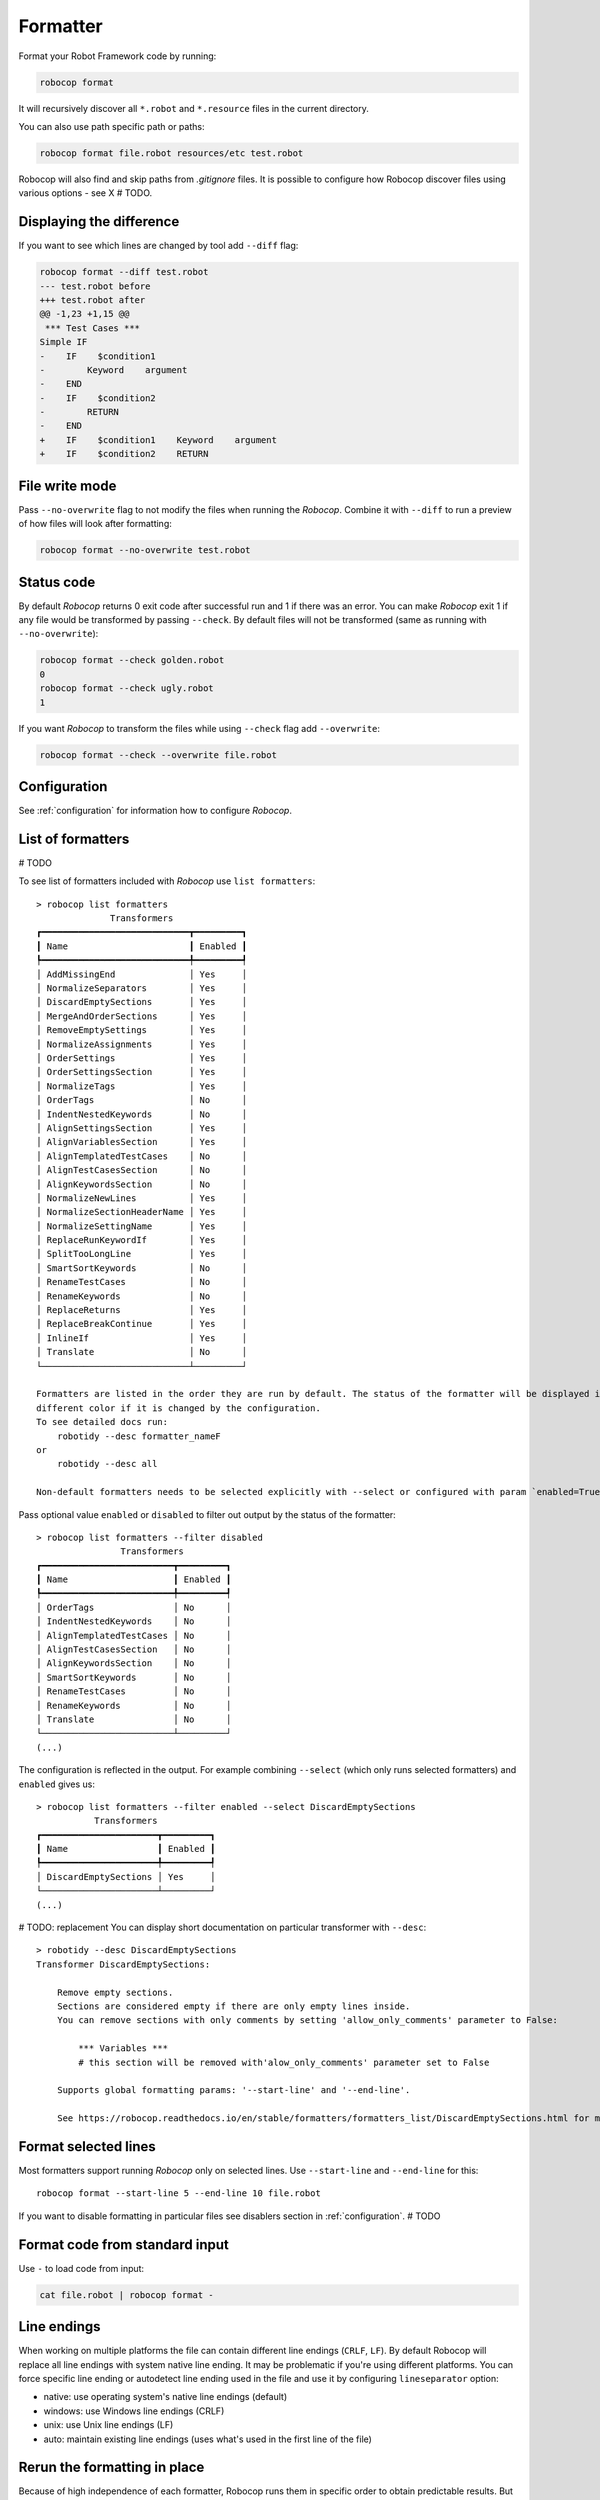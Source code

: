 .. _formatter:

*********
Formatter
*********

Format your Robot Framework code by running:

..  code-block:: none

    robocop format

It will recursively discover all ``*.robot`` and ``*.resource`` files in the current directory.

You can also use path specific path or paths:

..  code-block:: none

    robocop format file.robot resources/etc test.robot

Robocop will also find and skip paths from `.gitignore` files. It is possible to configure how Robocop discover
files using various options - see X # TODO.

Displaying the difference
--------------------------
If you want to see which lines are changed by tool add ``--diff`` flag:

..  code-block:: none

    robocop format --diff test.robot
    --- test.robot before
    +++ test.robot after
    @@ -1,23 +1,15 @@
     *** Test Cases ***
    Simple IF
    -    IF    $condition1
    -        Keyword    argument
    -    END
    -    IF    $condition2
    -        RETURN
    -    END
    +    IF    $condition1    Keyword    argument
    +    IF    $condition2    RETURN

File write mode
---------------
Pass ``--no-overwrite`` flag to not modify the files when running the `Robocop`. Combine it with ``--diff`` to run a preview
of how files will look after formatting:

..  code-block:: none

    robocop format --no-overwrite test.robot

Status code
------------
By default `Robocop` returns 0 exit code after successful run and 1 if there was an error. You can make `Robocop` exit 1
if any file would be transformed by passing ``--check``. By default files will not be transformed (same as running with
``--no-overwrite``):

..  code-block:: none

    robocop format --check golden.robot
    0
    robocop format --check ugly.robot
    1

If you want `Robocop` to transform the files while using ``--check`` flag add ``--overwrite``:

..  code-block:: none

    robocop format --check --overwrite file.robot

Configuration
--------------
See :ref:`configuration` for information how to configure `Robocop`.

List of formatters
-------------------

# TODO

To see list of formatters included with `Robocop` use ``list formatters``::

    > robocop list formatters
                  Transformers
    ┏━━━━━━━━━━━━━━━━━━━━━━━━━━━━┳━━━━━━━━━┓
    ┃ Name                       ┃ Enabled ┃
    ┡━━━━━━━━━━━━━━━━━━━━━━━━━━━━╇━━━━━━━━━┩
    │ AddMissingEnd              │ Yes     │
    │ NormalizeSeparators        │ Yes     │
    │ DiscardEmptySections       │ Yes     │
    │ MergeAndOrderSections      │ Yes     │
    │ RemoveEmptySettings        │ Yes     │
    │ NormalizeAssignments       │ Yes     │
    │ OrderSettings              │ Yes     │
    │ OrderSettingsSection       │ Yes     │
    │ NormalizeTags              │ Yes     │
    │ OrderTags                  │ No      │
    │ IndentNestedKeywords       │ No      │
    │ AlignSettingsSection       │ Yes     │
    │ AlignVariablesSection      │ Yes     │
    │ AlignTemplatedTestCases    │ No      │
    │ AlignTestCasesSection      │ No      │
    │ AlignKeywordsSection       │ No      │
    │ NormalizeNewLines          │ Yes     │
    │ NormalizeSectionHeaderName │ Yes     │
    │ NormalizeSettingName       │ Yes     │
    │ ReplaceRunKeywordIf        │ Yes     │
    │ SplitTooLongLine           │ Yes     │
    │ SmartSortKeywords          │ No      │
    │ RenameTestCases            │ No      │
    │ RenameKeywords             │ No      │
    │ ReplaceReturns             │ Yes     │
    │ ReplaceBreakContinue       │ Yes     │
    │ InlineIf                   │ Yes     │
    │ Translate                  │ No      │
    └────────────────────────────┴─────────┘

    Formatters are listed in the order they are run by default. The status of the formatter will be displayed in the
    different color if it is changed by the configuration.
    To see detailed docs run:
        robotidy --desc formatter_nameF
    or
        robotidy --desc all

    Non-default formatters needs to be selected explicitly with --select or configured with param `enabled=True`.

Pass optional value ``enabled`` or ``disabled`` to filter out output by the status of the formatter::

    > robocop list formatters --filter disabled
                    Transformers
    ┏━━━━━━━━━━━━━━━━━━━━━━━━━┳━━━━━━━━━┓
    ┃ Name                    ┃ Enabled ┃
    ┡━━━━━━━━━━━━━━━━━━━━━━━━━╇━━━━━━━━━┩
    │ OrderTags               │ No      │
    │ IndentNestedKeywords    │ No      │
    │ AlignTemplatedTestCases │ No      │
    │ AlignTestCasesSection   │ No      │
    │ AlignKeywordsSection    │ No      │
    │ SmartSortKeywords       │ No      │
    │ RenameTestCases         │ No      │
    │ RenameKeywords          │ No      │
    │ Translate               │ No      │
    └─────────────────────────┴─────────┘
    (...)

The configuration is reflected in the output. For example combining ``--select`` (which only runs selected
formatters) and ``enabled`` gives us::

    > robocop list formatters --filter enabled --select DiscardEmptySections
               Transformers
    ┏━━━━━━━━━━━━━━━━━━━━━━┳━━━━━━━━━┓
    ┃ Name                 ┃ Enabled ┃
    ┡━━━━━━━━━━━━━━━━━━━━━━╇━━━━━━━━━┩
    │ DiscardEmptySections │ Yes     │
    └──────────────────────┴─────────┘
    (...)

# TODO: replacement
You can display short documentation on particular transformer with ``--desc``::

    > robotidy --desc DiscardEmptySections
    Transformer DiscardEmptySections:

        Remove empty sections.
        Sections are considered empty if there are only empty lines inside.
        You can remove sections with only comments by setting 'allow_only_comments' parameter to False:

            *** Variables ***
            # this section will be removed with'alow_only_comments' parameter set to False

        Supports global formatting params: '--start-line' and '--end-line'.

        See https://robocop.readthedocs.io/en/stable/formatters/formatters_list/DiscardEmptySections.html for more examples.

Format selected lines
---------------------

Most formatters support running `Robocop` only on selected lines. Use ``--start-line`` and ``--end-line`` for this::

    robocop format --start-line 5 --end-line 10 file.robot

If you want to disable formatting in particular files see disablers section in :ref:`configuration`.  # TODO

Format code from standard input
--------------------------------

Use ``-`` to load code from input:

..  code-block:: none

    cat file.robot | robocop format -

Line endings
----------------

When working on multiple platforms the file can contain different line endings (``CRLF``, ``LF``). By default
Robocop will replace all line endings with system native line ending. It may be problematic if you're using
different platforms. You can force specific line ending or autodetect line ending used in the file and use it by
configuring ``lineseparator`` option:

- native:  use operating system's native line endings (default)
- windows: use Windows line endings (CRLF)
- unix:    use Unix line endings (LF)
- auto:    maintain existing line endings (uses what's used in the first line of the file)

Rerun the formatting in place
------------------------------

Because of high independence of each formatter, Robocop runs them in specific order to obtain predictable results.
But sometimes the subsequent formatter modifies the file to the point that it requires another run of Robocop.
Good example would be one formatter that replaces the deprecated syntax - but new syntax is inserted using standard
whitespace. If there is transformer that aligns this whitespace according to special rules
(like ``AlignKeywordsSection``) we need to run Robocop again to format this whitespace.

This could be inconvenient in some cases where user had to rerun Robocop without knowing why. That's why Robocop
now has option ``reruns`` that allows to define limit of how many extra reruns Robocop can perform if the
file keeps changing after the transformation. The default is ``0``. Recommended value is ``3``
although in vast majority of cases one extra run should suffice (and only in cases described above).

Example usage:

..  code-block:: none

    > robocop format --reruns 3 --diff test.robot

Note that if you enable it, it can double the execution time of Robocop (if the file was modified, it will be
formatted again to check if next formatting does not further modify the file).
